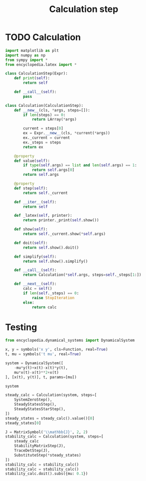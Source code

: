 #+title: Calculation step
#+roam_tags:

#+call: init()

* TODO Calculation
#+begin_src jupyter-python :lib yes
import matplotlib as plt
import numpy as np
from sympy import *
from encyclopedia.latex import *
#+end_src

#+begin_src jupyter-python :lib yes
class CalculationStep(Expr):
    def print(self):
        return self

    def __call__(self):
        pass
#+end_src

#+begin_src jupyter-python :lib yes
class Calculation(CalculationStep):
    def __new__(cls, *args, steps=[]):
        if len(steps) == 0:
            return LArray(*args)

        current = steps[0]
        ex = Expr.__new__(cls, *current(*args))
        ex._current = current
        ex._steps = steps
        return ex

    @property
    def value(self):
        if type(self.args) == list and len(self.args) == 1:
            return self.args[0]
        return self.args

    @property
    def step(self):
        return self._current

    def __iter__(self):
        return self

    def _latex(self, printer):
        return printer._print(self.show())

    def show(self):
        return self._current.show(*self.args)

    def doit(self):
        return self.show().doit()

    def simplify(self):
        return self.show().simplify()

    def __call__(self):
        return Calculation(*self.args, steps=self._steps[1:])

    def __next__(self):
        calc = self()
        if len(self._steps) == 0:
            raise StopIteration
        else:
            return calc
#+end_src
* Testing
#+begin_src jupyter-python
from encyclopedia.dynamical_systems import DynamicalSystem
#+end_src

#+RESULTS:

#+BEGIN_SRC jupyter-python
x, y = symbols('x y', cls=Function, real=True)
t, mu = symbols('t mu', real=True)

system = DynamicalSystem([
    -mu*y(t)+x(t)-x(t)*y(t),
    mu*x(t)-x(t)**2+x(t)
], [x(t), y(t)], t, params=[mu])

system
#+END_SRC

#+RESULTS:
:RESULTS:
\begin{equation}\begin{array}{l}
\frac{d}{d t} x{\left(t \right)} = - \mu y{\left(t \right)} - x{\left(t \right)} y{\left(t \right)} + x{\left(t \right)}\\
\frac{d}{d t} y{\left(t \right)} = \mu x{\left(t \right)} - x^{2}{\left(t \right)} + x{\left(t \right)}
\end{array}\end{equation}
:END:

#+begin_src jupyter-python
steady_calc = Calculation(system, steps=[
    SystemZeroStep(),
    SteadyStatesStep(),
    SteadyStatesStarStep(),
])
steady_states = steady_calc().value()[0]
steady_states[0]
#+end_src

#+RESULTS:
:RESULTS:
# [goto error]
: ---------------------------------------------------------------------------
: NameError                                 Traceback (most recent call last)
: <ipython-input-6-20b82b4196da> in <module>
:       1 steady_calc = Calculation(system, steps=[
: ----> 2     SystemZeroStep(),
:       3     SteadyStatesStep(),
:       4     SteadyStatesStarStep(),
:       5 ])
:
: NameError: name 'SystemZeroStep' is not defined
:END:

#+begin_src jupyter-python
J = MatrixSymbol('\\mathbb{J}', 2, 2)
stability_calc = Calculation(system, steps=[
    steady_calc
    StabilityMatrixStep(J),
    TraceDetStep(J),
    SubstituteStep(*steady_states)
])
stability_calc = stability_calc()
stability_calc = stability_calc()
stability_calc.doit().subs({mu: 0.1})
#+end_src

#+RESULTS:
:RESULTS:
# [goto error]
:   File "<ipython-input-7-2e038f74e048>", line 4
:     StabilityMatrixStep(J),
:     ^
: SyntaxError: invalid syntax
:END:
